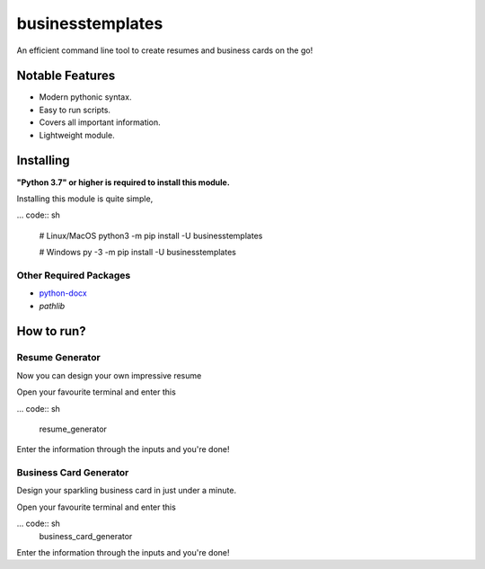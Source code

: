 businesstemplates
=================

.. image:: https://img.shields.io/pypi/v/businesstemplates.svg
   :target: https://pypi.python.org/pypi/businesstemplates
   :alt: PyPI Version Info
.. image:: https://img.shields.io/pypi/pyversions/businesstemplates.svg
   :target: https://pypi.python.org/pypi/businesstemplates
   :alt: PyPI Supported Python Versions

An efficient command line tool to create resumes and business cards on the go!

Notable Features
----------------

- Modern pythonic syntax.
- Easy to run scripts.
- Covers all important information.
- Lightweight module.

Installing
----------

**"Python 3.7" or higher is required to install this module.**

Installing this module is quite simple,

... code:: sh

	# Linux/MacOS
	python3 -m pip install -U businesstemplates

	# Windows
	py -3 -m pip install -U businesstemplates

Other Required Packages
~~~~~~~~~~~~~~~~~~~~~~~~

* `python-docx <https://github.com/python-openxml/python-docx>`__
* `pathlib`

How to run?
-----------

Resume Generator
~~~~~~~~~~~~~~~~

Now you can design your own impressive resume

Open your favourite terminal and enter this

... code:: sh

	resume_generator

Enter the information through the inputs and you're done!

Business Card Generator
~~~~~~~~~~~~~~~~~~~~~~~

Design your sparkling business card in just under a minute.

Open your favourite terminal and enter this

... code:: sh
	business_card_generator

Enter the information through the inputs and you're done!

